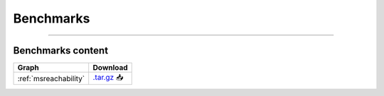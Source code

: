 .. _benchmarks:

**********
Benchmarks
**********

.. only:: html

   :Release: |release|
   :Date: |today|

----

Benchmarks content
------------------

.. list-table::
   :header-rows: 1

   * - Graph
     - Download
   * - :ref:`msreachability`
     - `.tar.gz <https://cfpq-data.s3.us-east-2.amazonaws.com/4.0.0/benchmark/MS_Reachability.tar.gz>`_ 📥
